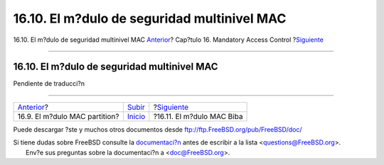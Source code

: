 ============================================
16.10. El m?dulo de seguridad multinivel MAC
============================================

.. raw:: html

   <div class="navheader">

16.10. El m?dulo de seguridad multinivel MAC
`Anterior <mac-partition.html>`__?
Cap?tulo 16. Mandatory Access Control
?\ `Siguiente <mac-biba.html>`__

--------------

.. raw:: html

   </div>

.. raw:: html

   <div class="sect1">

.. raw:: html

   <div class="titlepage" xmlns="">

.. raw:: html

   <div>

.. raw:: html

   <div>

16.10. El m?dulo de seguridad multinivel MAC
--------------------------------------------

.. raw:: html

   </div>

.. raw:: html

   </div>

.. raw:: html

   </div>

Pendiente de traducci?n

.. raw:: html

   </div>

.. raw:: html

   <div class="navfooter">

--------------

+--------------------------------------+---------------------------+------------------------------------+
| `Anterior <mac-partition.html>`__?   | `Subir <mac.html>`__      | ?\ `Siguiente <mac-biba.html>`__   |
+--------------------------------------+---------------------------+------------------------------------+
| 16.9. El m?dulo MAC partition?       | `Inicio <index.html>`__   | ?16.11. El m?dulo MAC Biba         |
+--------------------------------------+---------------------------+------------------------------------+

.. raw:: html

   </div>

Puede descargar ?ste y muchos otros documentos desde
ftp://ftp.FreeBSD.org/pub/FreeBSD/doc/

| Si tiene dudas sobre FreeBSD consulte la
  `documentaci?n <http://www.FreeBSD.org/docs.html>`__ antes de escribir
  a la lista <questions@FreeBSD.org\ >.
|  Env?e sus preguntas sobre la documentaci?n a <doc@FreeBSD.org\ >.
